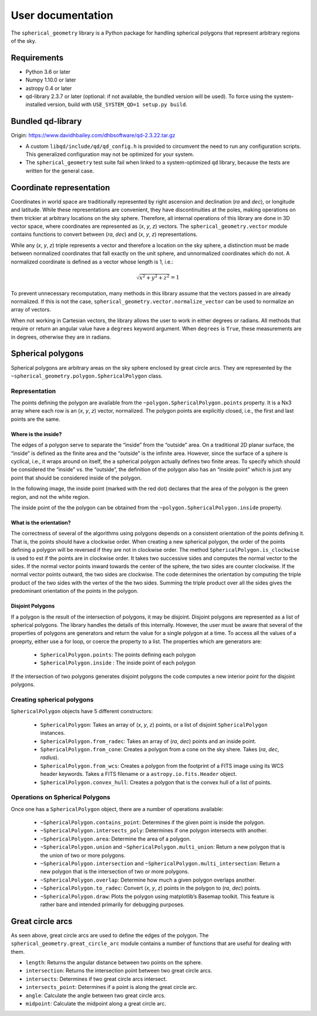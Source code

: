 User documentation
==================

The ``spherical_geometry`` library is a Python package for handling spherical
polygons that represent arbitrary regions of the sky.

Requirements
------------

- Python 3.6 or later

- Numpy 1.10.0 or later

- astropy 0.4 or later

- qd-library 2.3.7 or later (optional: if not available, the
  bundled version will be used).  To force using the system-installed
  version, build with ``USE_SYSTEM_QD=1 setup.py build``.

Bundled qd-library
------------------

Origin: https://www.davidhbailey.com/dhbsoftware/qd-2.3.22.tar.gz

- A custom ``libqd/include/qd/qd_config.h`` is provided to circumvent the need
  to run any configuration scripts. This generalized configuration may not be
  optimized for your system.

- The ``spherical_geometry`` test suite fail when linked to a system-optimized
  ``qd`` library, because the tests are written for the general case.

Coordinate representation
-------------------------

Coordinates in world space are traditionally represented by right
ascension and declination (*ra* and *dec*), or longitude and latitude.
While these representations are convenient, they have discontinuities
at the poles, making operations on them trickier at arbitrary
locations on the sky sphere.  Therefore, all internal operations of
this library are done in 3D vector space, where coordinates are
represented as (*x*, *y*, *z*) vectors.  The ``spherical_geometry.vector`` module
contains functions to convert between (*ra*, *dec*) and (*x*, *y*,
*z*) representations.

While any (*x*, *y*, *z*) triple represents a vector and therefore a
location on the sky sphere, a distinction must be made between
normalized coordinates that fall exactly on the unit sphere, and
unnormalized coordinates which do not.  A normalized coordinate is
defined as a vector whose length is 1, i.e.:

.. math::

    \sqrt{x^2 + y^2 + z^2} = 1

To prevent unnecessary recomputation, many methods in this library
assume that the vectors passed in are already normalized.  If this is
not the case, ``spherical_geometry.vector.normalize_vector`` can be used to
normalize an array of vectors.

When not working in Cartesian vectors, the library allows the user to
work in either degrees or radians.  All methods that require or return
an angular value have a ``degrees`` keyword argument.  When
``degrees`` is ``True``, these measurements are in degrees, otherwise
they are in radians.

Spherical polygons
------------------

Spherical polygons are arbitrary areas on the sky sphere enclosed by
great circle arcs.  They are represented by the
``~spherical_geometry.polygon.SphericalPolygon`` class.

Representation
``````````````

The points defining the polygon are available from the
``~polygon.SphericalPolygon.points`` property.  It is a Nx3 array where
each row is an (*x*, *y*, *z*) vector, normalized.  The polygon points
are explicitly closed, i.e., the first and last points are the same.

Where is the inside?
^^^^^^^^^^^^^^^^^^^^

The edges of a polygon serve to separate the “inside” from the
“outside” area.  On a traditional 2D planar surface, the “inside” is
defined as the finite area and the “outside” is the infinite area.
However, since the surface of a sphere is cyclical, i.e., it wraps
around on itself, the a spherical polygon actually defines two finite
areas.  To specify which should be considered the “inside” vs. the
“outside”, the definition of the polygon also has an “inside point”
which is just any point that should be considered inside of the
polygon.

In the following image, the inside point (marked with the red dot)
declares that the area of the polygon is the green region, and not the
white region.

.. image:: inside.png

The inside point of the the polygon can be obtained from the
``~polygon.SphericalPolygon.inside`` property.

What is the orientation?
^^^^^^^^^^^^^^^^^^^^^^^^

The correctness of several of the algorithms using polygons depends on
a consistent orientation of the points defining it. That is, the points
should have a clockwise order. When creating a new spherical polygon,
the order of the points defining a polygon will be reversed if they are
not in clockwise order. The method ``SphericalPolygon.is_clockwise`` is
used to est if the points are in clockwise order. It takes two
successive sides and computes the normal vector to the sides. If the
normal vector points inward towards the center of the sphere, the two
sides are counter clockwise. If the normal vector points outward, the
two sides are clockwise. The code determines the orientation by
computing the triple product of the two sides with the vertex of the
the two sides. Summing the triple product over all the sides gives the
predominant orientation of the points in the polygon.


Disjoint Polygons
^^^^^^^^^^^^^^^^^

If a polygon is the result of the intersection of polygons, it may be
disjoint. Disjoint polygons are represented as a list of spherical
polygons. The library handles the details of this internally. However,
the user must be aware that several of the properties of polygons are
generators and return the value for a single polygon at a time. To
access all the values of a proeprty, either use a for loop, or coerce
the property to a list. The properties which are generators are:

  - ``SphericalPolygon.points``: The points defining each polygon

  - ``SphericalPolygon.inside`` : The inside point of each polygon


If the intersection of two polygons generates disjoint polygons the
code computes a new interior point for the disjoint polygons.

Creating spherical polygons
```````````````````````````

``SphericalPolygon`` objects have 5 different constructors:

  - ``SphericalPolygon``: Takes an array of (*x*, *y*, *z*) points, or a
    list of disjoint ``SphericalPolygon`` instances.

  - ``SphericalPolygon.from_radec``: Takes an array of (*ra*, *dec*)
    points and an inside point.

  - ``SphericalPolygon.from_cone``: Creates a polygon from a cone on the
    sky shere.  Takes (*ra*, *dec*, *radius*).

  - ``SphericalPolygon.from_wcs``: Creates a polygon from the footprint
    of a FITS image using its WCS header keywords.  Takes a FITS
    filename or a ``astropy.io.fits.Header`` object.

  - ``SphericalPolygon.convex_hull``: Creates a polygon that is the
    convex hull of a list of points.

Operations on Spherical Polygons
````````````````````````````````

Once one has a ``SphericalPolygon`` object, there are a number of
operations available:

  - ``~SphericalPolygon.contains_point``: Determines if the given point
    is inside the polygon.

  - ``~SphericalPolygon.intersects_poly``: Determines if one polygon
    intersects with another.

  - ``~SphericalPolygon.area``: Determine the area of a polygon.

  - ``~SphericalPolygon.union`` and ``~SphericalPolygon.multi_union``:
    Return a new polygon that is the union of two or more polygons.

  - ``~SphericalPolygon.intersection`` and
    ``~SphericalPolygon.multi_intersection``: Return a new polygon that
    is the intersection of two or more polygons.

  - ``~SphericalPolygon.overlap``: Determine how much a given polygon
    overlaps another.

  - ``~SphericalPolygon.to_radec``: Convert (*x*, *y*, *z*) points in the
    polygon to (*ra*, *dec*) points.

  - ``~SphericalPolygon.draw``: Plots the polygon using matplotlib’s
    Basemap toolkit.  This feature is rather bare and intended
    primarily for debugging purposes.

Great circle arcs
-----------------

As seen above, great circle arcs are used to define the edges of the
polygon.  The ``spherical_geometry.great_circle_arc`` module contains a number of
functions that are useful for dealing with them.

- ``length``: Returns the angular distance between two points on the sphere.

- ``intersection``: Returns the intersection point between two great
  circle arcs.

- ``intersects``: Determines if two great circle arcs intersect.

- ``intersects_point``: Determines if a point is along the great circle
  arc.

- ``angle``: Calculate the angle between two great circle arcs.

- ``midpoint``: Calculate the midpoint along a great circle arc.
